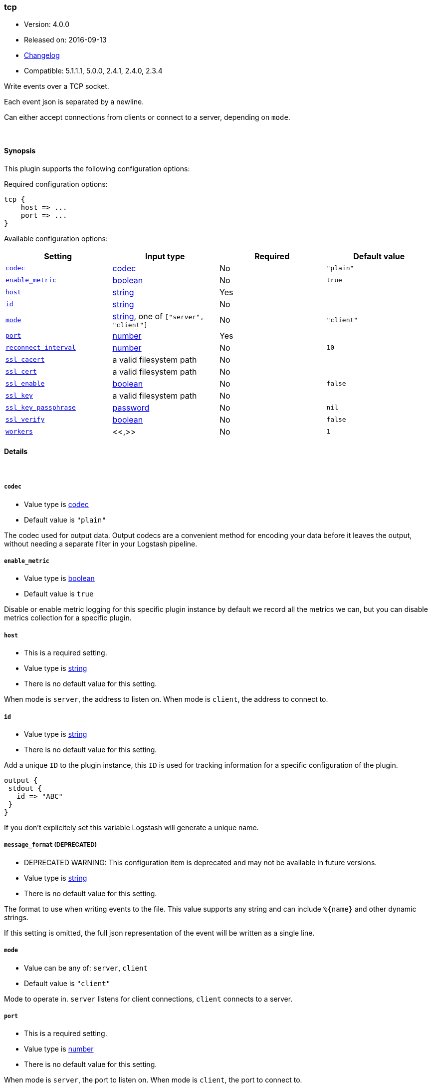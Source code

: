 [[plugins-outputs-tcp]]
=== tcp

* Version: 4.0.0
* Released on: 2016-09-13
* https://github.com/logstash-plugins/logstash-output-tcp/blob/master/CHANGELOG.md#400[Changelog]
* Compatible: 5.1.1.1, 5.0.0, 2.4.1, 2.4.0, 2.3.4



Write events over a TCP socket.

Each event json is separated by a newline.

Can either accept connections from clients or connect to a server,
depending on `mode`.

&nbsp;

==== Synopsis

This plugin supports the following configuration options:

Required configuration options:

[source,json]
--------------------------
tcp {
    host => ...
    port => ...
}
--------------------------



Available configuration options:

[cols="<,<,<,<m",options="header",]
|=======================================================================
|Setting |Input type|Required|Default value
| <<plugins-outputs-tcp-codec>> |<<codec,codec>>|No|`"plain"`
| <<plugins-outputs-tcp-enable_metric>> |<<boolean,boolean>>|No|`true`
| <<plugins-outputs-tcp-host>> |<<string,string>>|Yes|
| <<plugins-outputs-tcp-id>> |<<string,string>>|No|
| <<plugins-outputs-tcp-mode>> |<<string,string>>, one of `["server", "client"]`|No|`"client"`
| <<plugins-outputs-tcp-port>> |<<number,number>>|Yes|
| <<plugins-outputs-tcp-reconnect_interval>> |<<number,number>>|No|`10`
| <<plugins-outputs-tcp-ssl_cacert>> |a valid filesystem path|No|
| <<plugins-outputs-tcp-ssl_cert>> |a valid filesystem path|No|
| <<plugins-outputs-tcp-ssl_enable>> |<<boolean,boolean>>|No|`false`
| <<plugins-outputs-tcp-ssl_key>> |a valid filesystem path|No|
| <<plugins-outputs-tcp-ssl_key_passphrase>> |<<password,password>>|No|`nil`
| <<plugins-outputs-tcp-ssl_verify>> |<<boolean,boolean>>|No|`false`
| <<plugins-outputs-tcp-workers>> |<<,>>|No|`1`
|=======================================================================


==== Details

&nbsp;

[[plugins-outputs-tcp-codec]]
===== `codec` 

  * Value type is <<codec,codec>>
  * Default value is `"plain"`

The codec used for output data. Output codecs are a convenient method for encoding your data before it leaves the output, without needing a separate filter in your Logstash pipeline.

[[plugins-outputs-tcp-enable_metric]]
===== `enable_metric` 

  * Value type is <<boolean,boolean>>
  * Default value is `true`

Disable or enable metric logging for this specific plugin instance
by default we record all the metrics we can, but you can disable metrics collection
for a specific plugin.

[[plugins-outputs-tcp-host]]
===== `host` 

  * This is a required setting.
  * Value type is <<string,string>>
  * There is no default value for this setting.

When mode is `server`, the address to listen on.
When mode is `client`, the address to connect to.

[[plugins-outputs-tcp-id]]
===== `id` 

  * Value type is <<string,string>>
  * There is no default value for this setting.

Add a unique `ID` to the plugin instance, this `ID` is used for tracking
information for a specific configuration of the plugin.

```
output {
 stdout {
   id => "ABC"
 }
}
```

If you don't explicitely set this variable Logstash will generate a unique name.

[[plugins-outputs-tcp-message_format]]
===== `message_format`  (DEPRECATED)

  * DEPRECATED WARNING: This configuration item is deprecated and may not be available in future versions.
  * Value type is <<string,string>>
  * There is no default value for this setting.

The format to use when writing events to the file. This value
supports any string and can include `%{name}` and other dynamic
strings.

If this setting is omitted, the full json representation of the
event will be written as a single line.

[[plugins-outputs-tcp-mode]]
===== `mode` 

  * Value can be any of: `server`, `client`
  * Default value is `"client"`

Mode to operate in. `server` listens for client connections,
`client` connects to a server.

[[plugins-outputs-tcp-port]]
===== `port` 

  * This is a required setting.
  * Value type is <<number,number>>
  * There is no default value for this setting.

When mode is `server`, the port to listen on.
When mode is `client`, the port to connect to.

[[plugins-outputs-tcp-reconnect_interval]]
===== `reconnect_interval` 

  * Value type is <<number,number>>
  * Default value is `10`

When connect failed,retry interval in sec.

[[plugins-outputs-tcp-ssl_cacert]]
===== `ssl_cacert` 

  * Value type is <<path,path>>
  * There is no default value for this setting.

The SSL CA certificate, chainfile or CA path. The system CA path is automatically included.

[[plugins-outputs-tcp-ssl_cert]]
===== `ssl_cert` 

  * Value type is <<path,path>>
  * There is no default value for this setting.

SSL certificate path

[[plugins-outputs-tcp-ssl_enable]]
===== `ssl_enable` 

  * Value type is <<boolean,boolean>>
  * Default value is `false`

Enable SSL (must be set for other `ssl_` options to take effect).

[[plugins-outputs-tcp-ssl_key]]
===== `ssl_key` 

  * Value type is <<path,path>>
  * There is no default value for this setting.

SSL key path

[[plugins-outputs-tcp-ssl_key_passphrase]]
===== `ssl_key_passphrase` 

  * Value type is <<password,password>>
  * Default value is `nil`

SSL key passphrase

[[plugins-outputs-tcp-ssl_verify]]
===== `ssl_verify` 

  * Value type is <<boolean,boolean>>
  * Default value is `false`

Verify the identity of the other end of the SSL connection against the CA.
For input, sets the field `sslsubject` to that of the client certificate.

[[plugins-outputs-tcp-workers]]
===== `workers` 

  * Value type is <<string,string>>
  * Default value is `1`

TODO remove this in Logstash 6.0
when we no longer support the :legacy type
This is hacky, but it can only be herne


